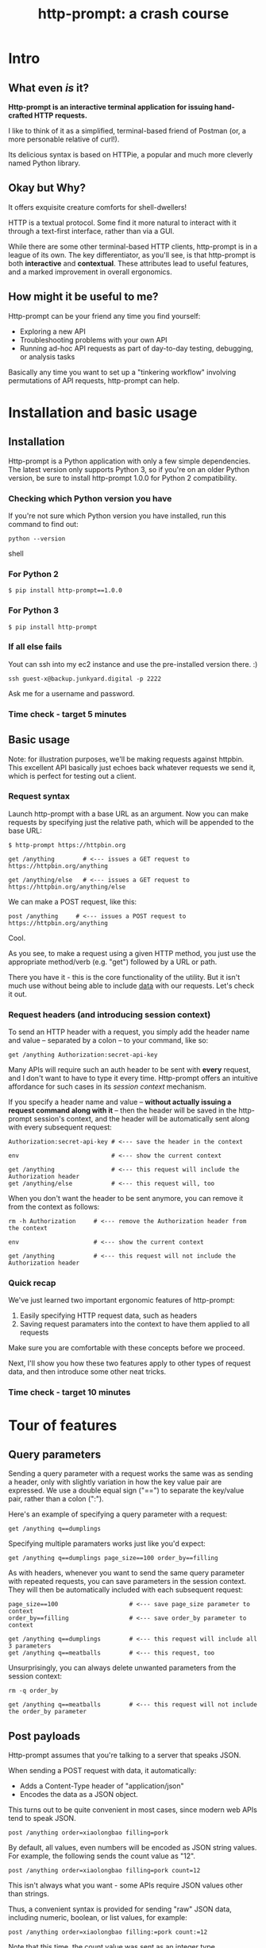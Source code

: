 #+TITLE: http-prompt: a crash course

* Intro

** What even /is/ it?

*Http-prompt is an interactive terminal application for issuing hand-crafted HTTP requests.*

I like to think of it as a simplified, terminal-based friend of Postman (or, a more personable relative of curl!).

Its delicious syntax is based on HTTPie, a popular and much more cleverly named Python library.

** Okay but Why?

It offers exquisite creature comforts for shell-dwellers!

HTTP is a textual protocol. Some find it more natural to interact with it through a text-first interface, rather than via a GUI.

While there are some other terminal-based HTTP clients, http-prompt is in a league of its own. The key differentiator, as you'll see, is that http-prompt is both *interactive* and *contextual*. These attributes lead to useful features, and a marked improvement in overall ergonomics.

** How might it be useful to me?

Http-prompt can be your friend any time you find yourself:

- Exploring a new API
- Troubleshooting problems with your own API
- Running ad-hoc API requests as part of day-to-day testing, debugging, or analysis tasks

Basically any time you want to set up a "tinkering workflow" involving permutations of API requests, http-prompt can help.

* Installation and basic usage

** Installation

Http-prompt is a Python application with only a few simple dependencies. The latest version only supports Python 3, so if you're on an older Python version, be sure to install http-prompt 1.0.0 for Python 2 compatibility.

*** Checking which Python version you have

If you're not sure which Python version you have installed, run this command to find out:

#+BEGIN_SRC shell
python --version
#+END_SRC shell

*** For Python 2

#+BEGIN_SRC shell
$ pip install http-prompt==1.0.0
#+END_SRC

*** For Python 3

#+BEGIN_SRC shell
$ pip install http-prompt
#+END_SRC

*** If all else fails

Yout can ssh into my ec2 instance and use the pre-installed version there. :)

#+BEGIN_SRC shell
ssh guest-x@backup.junkyard.digital -p 2222
#+END_SRC

Ask me for a username and password.

*** Time check - target 5 minutes

** Basic usage

Note: for illustration purposes, we'll be making requests against httpbin. This excellent API basically just echoes back whatever requests we send it, which is perfect for testing out a client.

*** Request syntax

Launch http-prompt with a base URL as an argument. Now you can make requests by specifying just the relative path, which will be appended to the base URL:

#+BEGIN_SRC http-prompt
$ http-prompt https://httpbin.org

get /anything        # <--- issues a GET request to https://httpbin.org/anything

get /anything/else   # <--- issues a GET request to https://httpbin.org/anything/else
#+END_SRC

We can make a POST request, like this:

#+BEGIN_SRC http-prompt
post /anything     # <--- issues a POST request to https://httpbin.org/anything
#+END_SRC

Cool.

As you see, to make a request using a given HTTP method, you just use the appropriate method/verb (e.g. "get") followed by a URL or path.

There you have it - this is the core functionality of the utility. But it isn't much use without being able to include _data_ with our requests. Let's check it out.

*** Request headers (and introducing session context)

To send an HTTP header with a request, you simply add the header name and value -- separated by a colon -- to your command, like so:

#+BEGIN_SRC http-prompt
get /anything Authorization:secret-api-key
#+END_SRC

Many APIs will require such an auth header to be sent with *every* request, and I don't want to have to type it every time. Http-prompt offers an intuitive affordance for such cases in its /session context/ mechanism.

If you specify a header name and value -- *without actually issuing a request command along with it* -- then the header will be saved in the http-prompt session's context, and the header will be automatically sent along with every subsequent request:

#+BEGIN_SRC http-prompt
Authorization:secret-api-key # <--- save the header in the context

env                          # <--- show the current context

get /anything                # <--- this request will include the Authorization header
get /anything/else           # <--- this request will, too
#+END_SRC

When you don't want the header to be sent anymore, you can remove it from the context as follows:

#+BEGIN_SRC http-prompt
rm -h Authorization     # <--- remove the Authorization header from the context

env                     # <--- show the current context

get /anything           # <--- this request will not include the Authorization header
#+END_SRC

*** Quick recap

We've just learned two important ergonomic features of http-prompt:

1. Easily specifying HTTP request data, such as headers
2. Saving request paramaters into the context to have them applied to all requests

Make sure you are comfortable with these concepts before we proceed.

Next, I'll show you how these two features apply to other types of request data, and then introduce some other neat tricks.

*** Time check - target 10 minutes

* Tour of features
** Query parameters

Sending a query parameter with a request works the same was as sending a header, only with slightly variation in how the key value pair are expressed. We use a double equal sign ("==") to separate the key/value pair, rather than a colon (":").

Here's an example of specifying a query parameter with a request:

#+BEGIN_SRC http-prompt
get /anything q==dumplings
#+END_SRC

Specifying multiple paramaters works just like you'd expect:

#+BEGIN_SRC http-prompt
get /anything q==dumplings page_size==100 order_by==filling
#+END_SRC

As with headers, whenever you want to send the same query parameter with repeated requests, you can save parameters in the session context. They will then be automatically included with each subsequent request:

#+BEGIN_SRC http-prompt
page_size==100                    # <--- save page_size parameter to context
order_by==filling                 # <--- save order_by parameter to context

get /anything q==dumplings        # <--- this request will include all 3 parameters
get /anything q==meatballs        # <--- this request, too
#+END_SRC

Unsurprisingly, you can always delete unwanted parameters from the session context:

#+BEGIN_SRC http-prompt
rm -q order_by

get /anything q==meatballs        # <--- this request will not include the order_by parameter
#+END_SRC

** Post payloads

Http-prompt assumes that you're talking to a server that speaks JSON.

When sending a POST request with data, it automatically:

- Adds a Content-Type header of "application/json"
- Encodes the data as a JSON object.

This turns out to be quite convenient in most cases, since modern web APIs tend to speak JSON.

#+BEGIN_SRC http-prompt
post /anything order=xiaolongbao filling=pork
#+END_SRC

By default, all values, even numbers will be encoded as JSON string values. For example, the following sends the count value as "12".

#+BEGIN_SRC http-prompt
post /anything order=xiaolongbao filling=pork count=12
#+END_SRC

This isn't always what you want - some APIs require JSON values other than strings.

Thus, a convenient syntax is provided for sending "raw" JSON data, including numeric, boolean, or list values, for example:

#+BEGIN_SRC http-prompt
post /anything order=xiaolongbao filling:=pork count:=12
#+END_SRC

Note that this time, the count value was sent as an integer type.

More types:

#+BEGIN_SRC http-prompt
post /anything order=xiaolongbao filling:=["pork","shrimp"] count:=12 chili_oil:=true
#+END_SRC

Finally, just like with headers and query parameters, payload data items may be stored in session context to be sent automatically:

#+BEGIN_SRC http-prompt
order=xiaolongbao
count:=12
chili_oil:=true

post /anything filling=pork     # <--- request includes order, count, chili_oil data
post /anything filling=shrimp   # <--- request includes order, count, chili_oil data
#+END_SRC

** Getting help

At any time in the prompt you can enter the "help" command, for a list of available commands and options.

There are also the following resources for further information or assistance:

- The documentation
- The Discord channel

** Time check - target 15 minutes

** More UX goodness

*** History buffer

Hit the up arrow (or CTRL-U) to rifle through your previous command history.

*** Autocomplete

http-prompt predicts likely values for certain types of commands and arguments. When an auto-complete menu is displayed, hit <TAB> (or CTRL-N) to cycle through the options until you reach the one you like. After selecting a desired value from the auto-complete menu, just continue typing the rest of your command, or hit <Enter> to issue the command.

Some auto-complete menus to check out:

- Options for request verbs, e.g. get or post shows auto-complete suggestions for options such as --auth
- Common header names and values, e.g. Content-Type, shows auto-complete suggestions for common mime types
- Previously executed commands from the session history

*** Contextual requests

You've already seen how http-prompt allows you to issue commands using relative URL paths, when a base URL is set. Now we'll take that further, by changing the context's base URL with the cd command.

#+BEGIN_SRC http-prompt
cd status # < --- changes context's base url to https://httpbin.org/status

get 404   # < --- issues a request to https://httpbin.org/status/404

cd 500    # < --- changes context's base url to https://httpbin.org/status/500

get       # < --- issues a request to https://httpbin.org/status/500

cd ../302 # < --- changes context's base url back to https://httpbin.org/302

get       # < --- issues a request to https://httpbin.org/status/302
#+END_SRC

You can also use cd to change the entire base URL, including the hostname.

#+BEGIN_SRC http-prompt
cd https://api.funtranslations.com/translate

get doge.json text==hello world # <--- https://api.funtranslations.com/translate/dog.json?text==helloworld

cd https://www.affirmations.dev

get                             # <--- https://www.affirmations.dev
#+END_SRC

*** Command pipelines

Oftentimes, especially with larger response bodies, you'll need to filter the content of a response, and/or pass the response body to another application fur further processing. Just like with Unix pipelines, this can be can accomplished in http-prompt by "piping" the output to an external application of your choosing.

I've found that the most useful examples typically involve filtering the response to find target elements, for example using jq or grep.

Multiple commands can be combined to further refine the output:

#+BEGIN_SRC http-prompt
cd https://pokeapi.co/api/v2

get /pokemon | jq | grep -C2 caterpie

get /pokemon/10

get /pokemon/10 | jq .moves[].move.name | sort
#+END_SRC

*** Save and load sessions

Finally, one of my favorite features is a simple one: the http-prompt session context, including not only base URL but also any set headers, query params, authorization options, etc, can be saved to disk and reloaded at another time.

This allows you to save a session context for each particular API you tend to work with, and then later you can quickly pick up session for any API without needing to again set up the URL, path, authentication, etc... I'll demonstrate this feature in a moment.

*** Time check - target 20 minutes. whew.

* Quick demo!

I'll briefly show you some examples of what it looks like to use http-prompt for interacting with a couple of real-world APIs.

** GitHub

#+BEGIN_SRC http-prompt
source github

get users/onlywade/repos sort==updated | jq .[].name

cd repos/onlywade/.doom.d

get pulls/1

post pulls head=dired_emacs_mode base=main title="Alawys launch dired in emacs mode"
#+END_SRC

** Ravelry

#+BEGIN_SRC http-prompt
source ravelry

get projects/onlywade/list.json

rm *   # <--- necessary because the image download doesn't like the ...

get <img_url> --download
#+END_SRC

** Time check - target 25 minutes

* Break for questions

* Practice time

** Capture the flag

This type of activity is an infosec tradition designed to exercise cybersecurity and problem-solving skills. The objective is to complete a series of tasks (usually of increasing difficulty), eventually leading to acquisition of a password, file, or other piece of information (i.e. the "flag").

In this case I've tailored the tasks to focus on API exploration in order to exercise self-directed HTTP client usage.

Also, the target challenge level is LOW. But watch out! The flag is protected by a guard dog.

Start by approaching the dog with a GET request to https://junkyard.digital/doggo.

*** Quick reference

**** Getting started

Remember you can change the base URL/path with "cd" and then make relative requests:

#+BEGIN_SRC http-prompt
cd https://wadeness.com/ctf

get /doggo
#+END_SRC

**** Specifying request data

***** Headers

#+BEGIN_SRC http-prompt
get /path key:value      # <--- send header with a single request
key:value                # <--- save header in context to send with all requests
#+END_SRC

***** Query parameters

#+BEGIN_SRC http-prompt
key==value               # <--- send param with a single request
get /path key==value     # <--- save param in context to send with all requests
#+END_SRC

***** JSON payloads

#+BEGIN_SRC http-prompt
post /path key=value     # <--- send payload value as string
post /path key:=value    # <--- send payload value as raw JSON type
#+END_SRC

**** Binary content

***** File download

#+BEGIN_SRC http-prompt
--download               # <--- append this to a request to save content as file
#+END_SRC

* Wrapping up

** Limitations & contra-indications

To be honest -- *most* of the times when I find myself needing to fire off a one-off API request or two, I reach for curl. Part of this is perhaps just muscle memory, but there are also reasons to prefer curl over http-prompt in some situations:

- curl is available everywhere, and is probably already installed
  + even in a remote server environment, for example
- curl is pretty much universally understood
- curl is usually more appropriate for use in a programmatic or scripting context

I should also note that http-prompt is not without its limitations:

- It doesn't have affordances for response assertions or tests
- Isn't great for crafting large, multi-line payloads
- Doesn't have first-class collaboration features
- It isn't under very active development, has some bugs and unfinished features

In general, though, any time there's an API endpoint you just want to poke around at for a while, give http-prompt a shot! You might love it.

** Safety measures

*** Clear history

By default - and like many other terminal-based applications - http-prompt stores recent session context and history in files within your home directory. Because it's likely that your http-prompt session commands include API tokens or other secrets, you may want to delete these files when finished, or configure http-prompt to avoid storing them altogether.

To delete the files on Mac OS, you can run the following command:

#+BEGIN_SRC sh
rm ~/.local/share/http-prompt/*
#+END_SRC

To find out how to disable persistent history completely, check the manual.

** Further reading, next steps

*** Try it out the next time you need to twiddle an API

*** Check out the project page, documentation, and source code

*** Learn about the underlying client library, HTTPie

https://httpie.io/

*** Hack on the project!

**** Add support for curl format
**** Fix bugs

* Practice notes

- Also probably pause to give students a chance to try the commands i'm showing
- need a consistent theme: food?
- try adding space buffer around code snippets
- don't forget to clear session history before start (and source creds)
- and open up https://docs.github.com/en/rest/reference/pulls#create-a-pull-request in browser
- maybe ravelry docs, too: https://www.ravelry.com/api#projects_list
- and httpbin: http://httpbin.org/#/Anything
- embiggen terminal font size
